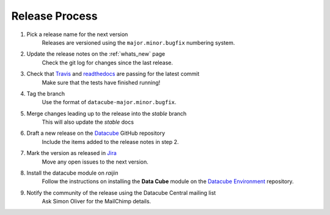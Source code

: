 .. _release_process:

Release Process
===============

#. Pick a release name for the next version
    Releases are versioned using the ``major.minor.bugfix`` numbering system.

#. Update the release notes on the :ref:`whats_new` page
    Check the git log for changes since the last release.

#. Check that Travis_ and readthedocs_ are passing for the latest commit
    Make sure that the tests have finished running!

#. Tag the branch
    Use the format of ``datacube-major.minor.bugfix``.

#. Merge changes leading up to the release into the `stable` branch
    This will also update the `stable` docs

#. Draft a new release on the Datacube_ GitHub repository
    Include the items added to the release notes in step 2.

#. Mark the version as released in Jira_
    Move any open issues to the next version.

#. Install the datacube module on `raijin`
    Follow the instructions on installing the **Data Cube** module on the `Datacube Environment`_ repository.

#. Notify the community of the release using the Datacube Central mailing list
    Ask Simon Oliver for the MailChimp details.

.. _Travis: https://travis-ci.org/data-cube/agdc-v2

.. _readthedocs: http://readthedocs.org/projects/agdc-v2/builds/

.. _Datacube: https://github.com/data-cube/agdc-v2/releases

.. _Jira: https://gaautobots.atlassian.net/projects/ACDD?selectedItem=com.atlassian.jira.jira-projects-plugin%3Arelease-page&status=unreleased

.. _Datacube Environment: https://github.com/GeoscienceAustralia/ga-datacube-env#data-cube-module
